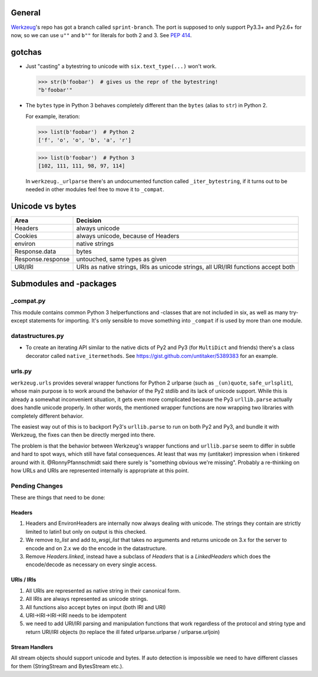 General
=======

`Werkzeug`_'s repo has got a branch called ``sprint-branch``. The port is supposed to only support Py3.3+ and Py2.6+ for now, so we can use ``u""`` and ``b""`` for literals for both 2 and 3. See `PEP 414`_.

.. _Werkzeug: https://github.com/mitsuhiko/werkzeug
.. _PEP 414: http://www.python.org/dev/peps/pep-0414/


gotchas
=======

- Just "casting" a bytestring to unicode with ``six.text_type(...)`` won't work.

  >>> str(b'foobar')  # gives us the repr of the bytestring!
  "b'foobar'"

- The ``bytes`` type in Python 3 behaves completely different than the ``bytes`` (alias to ``str``) in Python 2.

  For example, iteration:

  >>> list(b'foobar')  # Python 2
  ['f', 'o', 'o', 'b', 'a', 'r']

  >>> list(b'foobar')  # Python 3
  [102, 111, 111, 98, 97, 114]

  In ``werkzeug._urlparse`` there's an undocumented function called ``_iter_bytestring``, if it turns out to be needed in other modules feel free to move it to ``_compat``.

Unicode vs bytes
================

+--------------------+------------------------------------+
| Area               | Decision                           |
+====================+====================================+
| Headers            | always unicode                     |
+--------------------+------------------------------------+
| Cookies            | always unicode, because of Headers |
+--------------------+------------------------------------+
| environ            | native strings                     |
+--------------------+------------------------------------+
| Response.data      | bytes                              |
+--------------------+------------------------------------+
| Response.response  | untouched, same types as given     |
+--------------------+------------------------------------+
| URI/IRI            | URIs as native strings, IRIs as    |
|                    | unicode strings, all URI/IRI       |
|                    | functions accept both              |
+--------------------+------------------------------------+


Submodules and -packages
========================

_compat.py
----------

This module contains common Python 3 helperfunctions and -classes that are not included in six, as well as many try-except statements for importing. It's only sensible to move something into ``_compat`` if is used by more than one module.

datastructures.py
-----------------

- To create an iterating API similar to the native dicts of Py2 and Py3 (for ``MultiDict`` and friends) there's a class decorator called ``native_itermethods``. See https://gist.github.com/untitaker/5389383 for an example.

urls.py
-------

``werkzeug.urls`` provides several wrapper functions for Python 2 urlparse (such as ``_(un)quote``, ``safe_urlsplit``), whose main purpose is to work around the behavior of the Py2 stdlib and its lack of unicode support. While this is already a somewhat inconvenient situation, it gets even more complicated because the Py3 ``urllib.parse`` actually does handle unicode properly. In other words, the mentioned wrapper functions are now wrapping two libraries with completely different behavior.

The easiest way out of this is to backport Py3's ``urllib.parse`` to run on both Py2 and Py3, and bundle it with Werkzeug, the fixes can then be directly merged into there.

The problem is that the behavior between Werkzeug's wrapper functions and ``urllib.parse`` seem to differ in subtle and hard to spot ways, which still have fatal consequences. At least that was my (untitaker) impression when i tinkered around with it. @RonnyPfannschmidt said there surely is "something obvious we're missing". Probably a re-thinking on how URLs and URIs are represented internally is appropriate at this point.

Pending Changes
---------------

These are things that need to be done:

Headers
````````

1.  Headers and EnvironHeaders are internally now always dealing with
    unicode.  The strings they contain are strictly limited to latin1
    but only on output is this checked.
2.  We remove `to_list` and add `to_wsgi_list` that takes no arguments
    and returns unicode on 3.x for the server to encode and on 2.x we
    do the encode in the datastructure.
3.  Remove `Headers.linked`, instead have a subclass of `Headers` that
    is a `LinkedHeaders` which does the encode/decode as necessary on
    every single access.

URIs / IRIs
```````````

1.  All URIs are represented as native string in their canonical form.
2.  All IRIs are always represented as unicode strings.
3.  All functions also accept bytes on input (both IRI and URI)
4.  URI->IRI->IRI->IRI needs to be idempotent
5.  we need to add URI/IRI parsing and manipulation functions that work
    regardless of the protocol and string type and return URI/IRI objects
    (to replace the ill fated urlparse.urlparse / urlparse.urljoin)

Stream Handlers
```````````````

All stream objects should support unicode and bytes.  If auto detection is
impossible we need to have different classes for them (StringStream and
BytesStream etc.).
